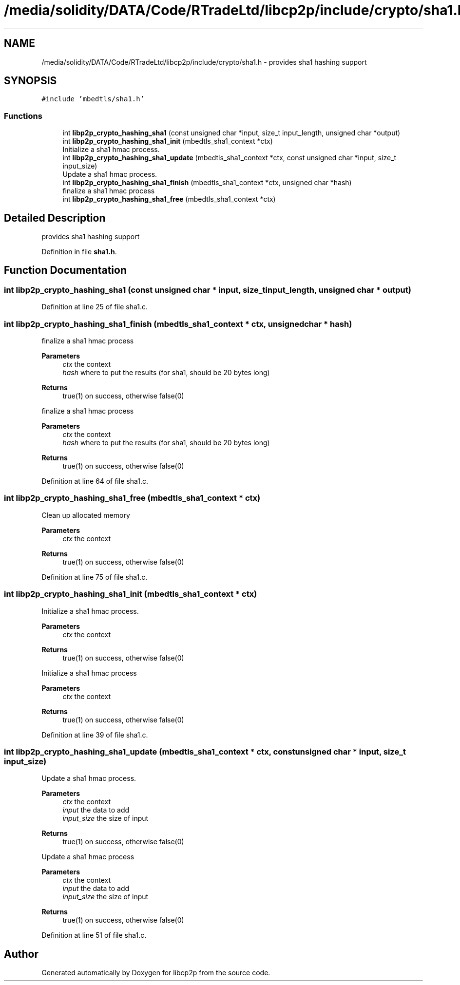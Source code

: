.TH "/media/solidity/DATA/Code/RTradeLtd/libcp2p/include/crypto/sha1.h" 3 "Thu Jul 23 2020" "libcp2p" \" -*- nroff -*-
.ad l
.nh
.SH NAME
/media/solidity/DATA/Code/RTradeLtd/libcp2p/include/crypto/sha1.h \- provides sha1 hashing support  

.SH SYNOPSIS
.br
.PP
\fC#include 'mbedtls/sha1\&.h'\fP
.br

.SS "Functions"

.in +1c
.ti -1c
.RI "int \fBlibp2p_crypto_hashing_sha1\fP (const unsigned char *input, size_t input_length, unsigned char *output)"
.br
.ti -1c
.RI "int \fBlibp2p_crypto_hashing_sha1_init\fP (mbedtls_sha1_context *ctx)"
.br
.RI "Initialize a sha1 hmac process\&. "
.ti -1c
.RI "int \fBlibp2p_crypto_hashing_sha1_update\fP (mbedtls_sha1_context *ctx, const unsigned char *input, size_t input_size)"
.br
.RI "Update a sha1 hmac process\&. "
.ti -1c
.RI "int \fBlibp2p_crypto_hashing_sha1_finish\fP (mbedtls_sha1_context *ctx, unsigned char *hash)"
.br
.RI "finalize a sha1 hmac process "
.ti -1c
.RI "int \fBlibp2p_crypto_hashing_sha1_free\fP (mbedtls_sha1_context *ctx)"
.br
.in -1c
.SH "Detailed Description"
.PP 
provides sha1 hashing support 


.PP
Definition in file \fBsha1\&.h\fP\&.
.SH "Function Documentation"
.PP 
.SS "int libp2p_crypto_hashing_sha1 (const unsigned char * input, size_t input_length, unsigned char * output)"

.PP
Definition at line 25 of file sha1\&.c\&.
.SS "int libp2p_crypto_hashing_sha1_finish (mbedtls_sha1_context * ctx, unsigned char * hash)"

.PP
finalize a sha1 hmac process 
.PP
\fBParameters\fP
.RS 4
\fIctx\fP the context 
.br
\fIhash\fP where to put the results (for sha1, should be 20 bytes long) 
.RE
.PP
\fBReturns\fP
.RS 4
true(1) on success, otherwise false(0)
.RE
.PP
finalize a sha1 hmac process 
.PP
\fBParameters\fP
.RS 4
\fIctx\fP the context 
.br
\fIhash\fP where to put the results (for sha1, should be 20 bytes long) 
.RE
.PP
\fBReturns\fP
.RS 4
true(1) on success, otherwise false(0) 
.RE
.PP

.PP
Definition at line 64 of file sha1\&.c\&.
.SS "int libp2p_crypto_hashing_sha1_free (mbedtls_sha1_context * ctx)"
Clean up allocated memory 
.PP
\fBParameters\fP
.RS 4
\fIctx\fP the context 
.RE
.PP
\fBReturns\fP
.RS 4
true(1) on success, otherwise false(0) 
.RE
.PP

.PP
Definition at line 75 of file sha1\&.c\&.
.SS "int libp2p_crypto_hashing_sha1_init (mbedtls_sha1_context * ctx)"

.PP
Initialize a sha1 hmac process\&. 
.PP
\fBParameters\fP
.RS 4
\fIctx\fP the context 
.RE
.PP
\fBReturns\fP
.RS 4
true(1) on success, otherwise false(0)
.RE
.PP
Initialize a sha1 hmac process 
.PP
\fBParameters\fP
.RS 4
\fIctx\fP the context 
.RE
.PP
\fBReturns\fP
.RS 4
true(1) on success, otherwise false(0) 
.RE
.PP

.PP
Definition at line 39 of file sha1\&.c\&.
.SS "int libp2p_crypto_hashing_sha1_update (mbedtls_sha1_context * ctx, const unsigned char * input, size_t input_size)"

.PP
Update a sha1 hmac process\&. 
.PP
\fBParameters\fP
.RS 4
\fIctx\fP the context 
.br
\fIinput\fP the data to add 
.br
\fIinput_size\fP the size of input 
.RE
.PP
\fBReturns\fP
.RS 4
true(1) on success, otherwise false(0)
.RE
.PP
Update a sha1 hmac process 
.PP
\fBParameters\fP
.RS 4
\fIctx\fP the context 
.br
\fIinput\fP the data to add 
.br
\fIinput_size\fP the size of input 
.RE
.PP
\fBReturns\fP
.RS 4
true(1) on success, otherwise false(0) 
.RE
.PP

.PP
Definition at line 51 of file sha1\&.c\&.
.SH "Author"
.PP 
Generated automatically by Doxygen for libcp2p from the source code\&.
